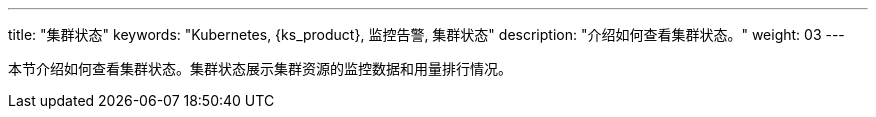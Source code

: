 ---
title: "集群状态"
keywords: "Kubernetes, {ks_product}, 监控告警, 集群状态"
description: "介绍如何查看集群状态。"
weight: 03
---


本节介绍如何查看集群状态。集群状态展示集群资源的监控数据和用量排行情况。
